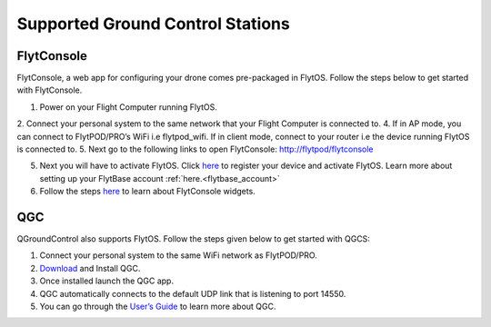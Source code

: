 .. _supported_GCS:

Supported Ground Control Stations
=================================

FlytConsole
-----------

FlytConsole, a web app for configuring your drone comes pre-packaged in FlytOS.
Follow the steps below to get started with FlytConsole.

1. Power on your Flight Computer running FlytOS.
2. Connect your personal system to the same network that your Flight Computer is connected to.
4. If in AP mode, you can connect to FlytPOD/PRO’s WiFi i.e flytpod_wifi. If in client mode, connect to your router i.e the device running FlytOS is connected to.
5. Next go to the following links to open FlytConsole: `<http://flytpod/flytconsole>`_
 


.. b) https://flytpod/flytconsole  (auth)

.. 5. In the second link you will be prompted for login credentials. Use the following credentials to login:

..     * Username: admin
..     * Password: password
      
5. Next you will have to activate FlytOS. Click `here <http://my.flytbase.com>`_ to register your device and activate FlytOS. Learn more about setting up your FlytBase account :ref:`here.<flytbase_account>` 
6. Follow the steps `here <http://docs.flytbase.com/en/newlayout/docs/FlytConsole/FlytConsole.html>`_ to learn about FlytConsole widgets.


QGC
---

QGroundControl also supports FlytOS. Follow the steps given below to get started with QGCS:

1. Connect your personal system to the same WiFi network as FlytPOD/PRO.
2. `Download <http://qgroundcontrol.com/downloads/>`_ and Install QGC.

3. Once installed launch the QGC app.
4. QGC automatically connects to the default UDP link that is listening to port 14550.
5. You can go through the `User’s Guide <http://qgroundcontrol.org/users/start>`_ to learn more about QGC.




